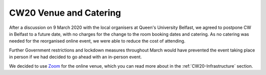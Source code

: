 .. _CW20-Venue: 

CW20 Venue and Catering
=======================

After a discussion on 9 March 2020 with the local organisers at Queen's University Belfast, we agreed to postpone CW in Belfast to a future date, with no charges for the change to the room booking dates and catering. As no catering was needed for the reorganised online event, we were able to reduce the cost of attending.

Further Government restrictions and lockdown measures throughout March would have prevented the event taking place in person if we had decided to go ahead with an in-person event.

We decided to use `Zoom <https://zoom.us/>`_ for the online venue, which you can read more about in the :ref:`CW20-Infrastructure` section.
